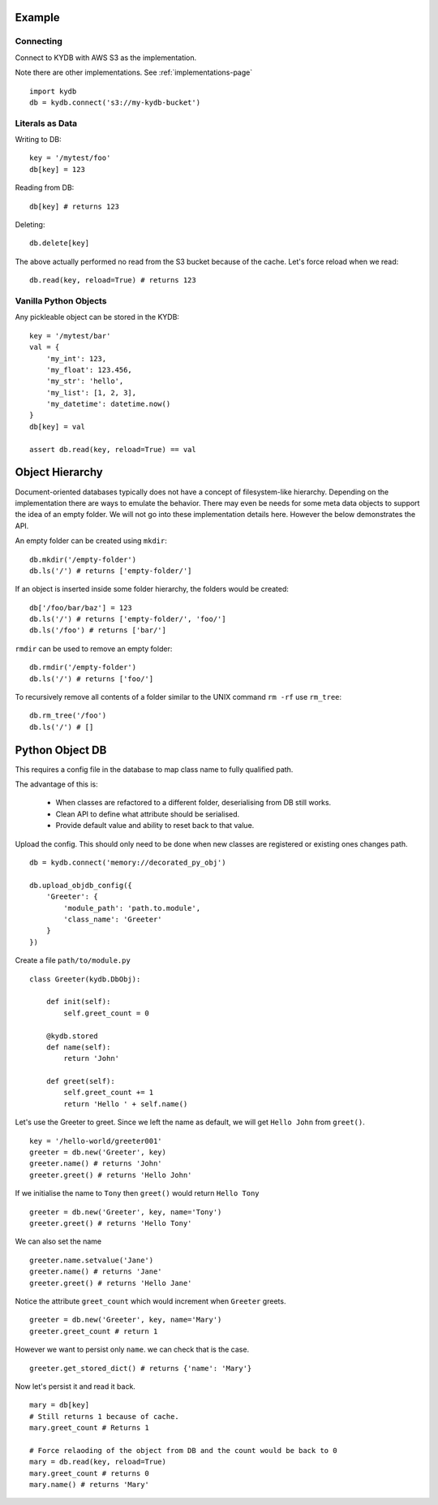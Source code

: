 Example
=======
   
Connecting
----------

Connect to KYDB with AWS S3 as the implementation.

Note there are other implementations. See :ref:`implementations-page`

::

    import kydb
    db = kydb.connect('s3://my-kydb-bucket')
    
Literals as Data
----------------

Writing to DB::

    key = '/mytest/foo'
    db[key] = 123

Reading from DB::

    db[key] # returns 123

Deleting::

    db.delete[key]

The above actually performed no read from the S3 bucket because of the cache.
Let's force reload when we read::

    db.read(key, reload=True) # returns 123
    
Vanilla Python Objects
----------------------

Any pickleable object can be stored in the KYDB::

    key = '/mytest/bar'
    val = {
        'my_int': 123,
        'my_float': 123.456,
        'my_str': 'hello',
        'my_list': [1, 2, 3],
        'my_datetime': datetime.now()
    }
    db[key] = val
    
    assert db.read(key, reload=True) == val
    

Object Hierarchy
================

Document-oriented databases typically does not have a concept of filesystem-like hierarchy.
Depending on the implementation there are ways to emulate the behavior.
There may even be needs for some meta data objects to support the idea of an empty folder.
We will not go into these implementation details here. However the below demonstrates the API.

An empty folder can be created using ``mkdir``:

::

    db.mkdir('/empty-folder')
    db.ls('/') # returns ['empty-folder/']

If an object is inserted inside some folder hierarchy, the folders would be created:

::

    db['/foo/bar/baz'] = 123
    db.ls('/') # returns ['empty-folder/', 'foo/']
    db.ls('/foo') # returns ['bar/'] 
    

``rmdir`` can be used to remove an empty folder:

::

    db.rmdir('/empty-folder')
    db.ls('/') # returns ['foo/']
   
To recursively remove all contents of a folder similar to the UNIX command ``rm -rf`` use ``rm_tree``:

::

    db.rm_tree('/foo')
    db.ls('/') # []

Python Object DB
================

This requires a config file in the database to map class name to fully qualified path.

The advantage of this is:

  * When classes are refactored to a different folder, deserialising from DB still works.
  
  * Clean API to define what attribute should be serialised.
  
  * Provide default value and ability to reset back to that value.



Upload the config. This should only need to be done when new classes are registered or existing ones changes path.

::

    db = kydb.connect('memory://decorated_py_obj')
    
    db.upload_objdb_config({
        'Greeter': {
            'module_path': 'path.to.module',
            'class_name': 'Greeter'
        }
    })
    
Create a file ``path/to/module.py``

::

    class Greeter(kydb.DbObj):
    
        def init(self):
            self.greet_count = 0
    
        @kydb.stored
        def name(self):
            return 'John'
    
        def greet(self):
            self.greet_count += 1
            return 'Hello ' + self.name()

Let's use the Greeter to greet. Since we left the name as default, we will get ``Hello John`` from ``greet()``.

::

    key = '/hello-world/greeter001'
    greeter = db.new('Greeter', key)
    greeter.name() # returns 'John'
    greeter.greet() # returns 'Hello John'
    
    
If we initialise the name to ``Tony`` then ``greet()`` would return ``Hello Tony``

::

    greeter = db.new('Greeter', key, name='Tony')
    greeter.greet() # returns 'Hello Tony'
    
We can also set the name

::

    greeter.name.setvalue('Jane')
    greeter.name() # returns 'Jane'
    greeter.greet() # returns 'Hello Jane'
    
    
Notice the attribute ``greet_count`` which would increment when ``Greeter`` greets.

::

    greeter = db.new('Greeter', key, name='Mary')
    greeter.greet_count # return 1

However we want to persist only ``name``. we can check that is the case.

::

    greeter.get_stored_dict() # returns {'name': 'Mary'}
    
Now let's persist it and read it back.

::

    mary = db[key]
    # Still returns 1 because of cache.
    mary.greet_count # Returns 1
    
    # Force relaoding of the object from DB and the count would be back to 0
    mary = db.read(key, reload=True)
    mary.greet_count # returns 0
    mary.name() # returns 'Mary'



